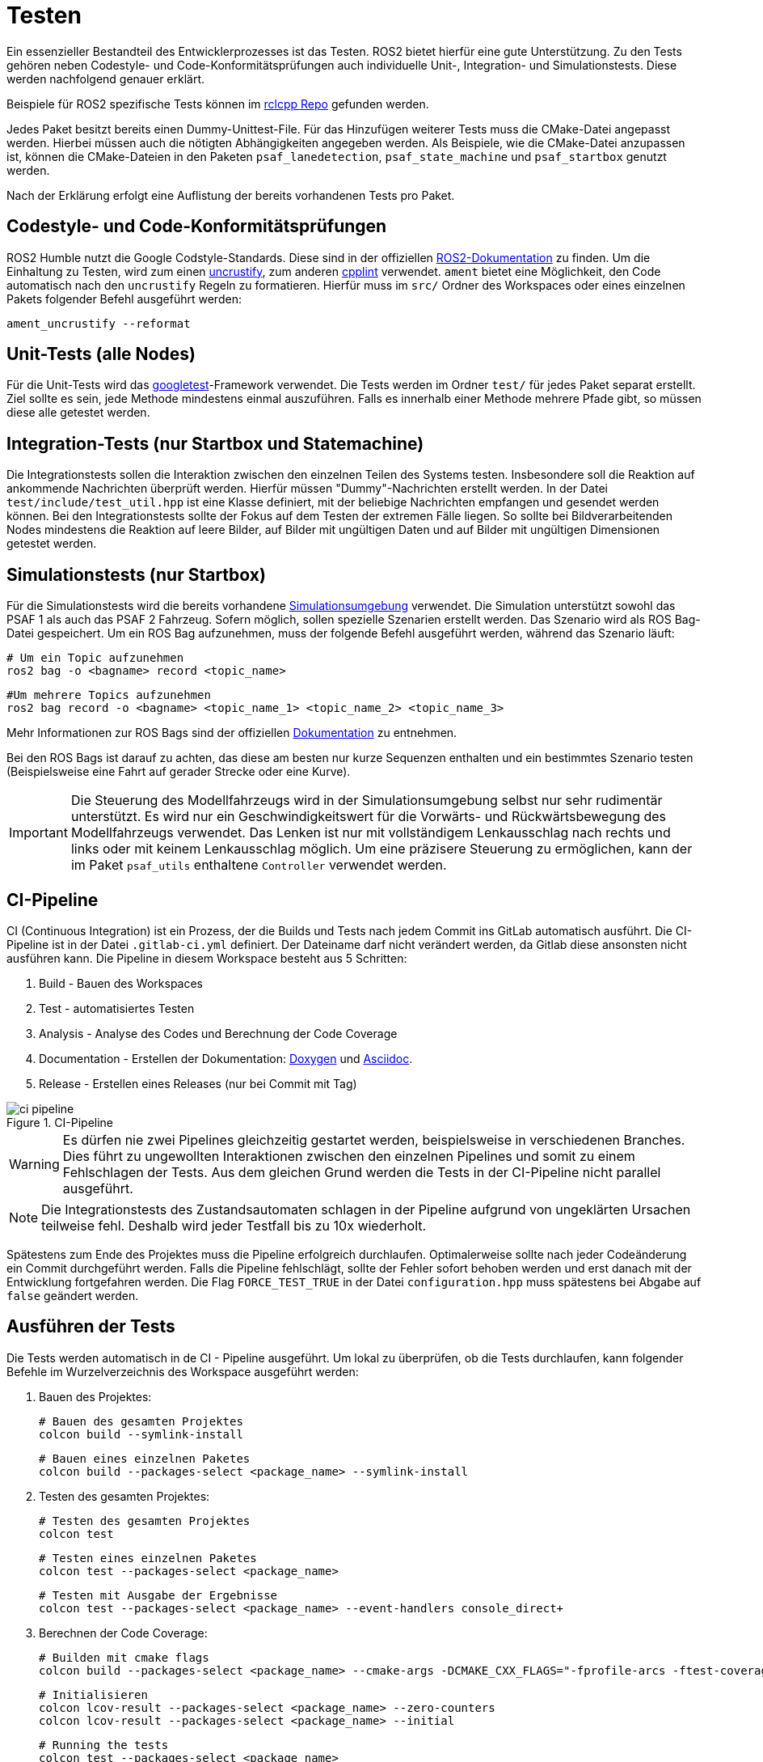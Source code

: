 = Testen
:toclevels: 1

Ein essenzieller Bestandteil des Entwicklerprozesses ist das Testen. ROS2  bietet hierfür eine gute Unterstützung. Zu den Tests gehören neben Codestyle- und Code-Konformitätsprüfungen auch individuelle Unit-, Integration- und Simulationstests. Diese werden nachfolgend genauer erklärt.

Beispiele für ROS2 spezifische Tests können im https://github.com/ros2/rclcpp/tree/master/rclcpp/test[rclcpp Repo] gefunden werden.

Jedes Paket besitzt bereits einen Dummy-Unittest-File. Für das Hinzufügen weiterer Tests muss die CMake-Datei angepasst werden. Hierbei müssen auch die nötigten Abhängigkeiten angegeben werden. Als Beispiele, wie die CMake-Datei anzupassen ist, können die CMake-Dateien in den Paketen `psaf_lanedetection`, `psaf_state_machine` und `psaf_startbox` genutzt werden.

Nach der Erklärung erfolgt eine Auflistung der bereits vorhandenen Tests pro Paket.

== Codestyle- und Code-Konformitätsprüfungen

ROS2 Humble nutzt die Google Codstyle-Standards. Diese sind in der offiziellen https://docs.ros.org/en/foxy/Contributing/Code-Style-Language-Versions.html#id1[ROS2-Dokumentation] zu finden. Um die Einhaltung zu Testen, wird zum einen https://github.com/uncrustify/uncrustify[uncrustify], zum anderen https://github.com/cpplint/cpplint[cpplint] verwendet. `ament` bietet eine Möglichkeit, den Code automatisch nach den `uncrustify` Regeln zu formatieren. Hierfür muss im `src/` Ordner des Workspaces oder eines einzelnen Pakets folgender Befehl ausgeführt werden:

    ament_uncrustify --reformat

== Unit-Tests (alle Nodes)

Für die Unit-Tests wird das https://github.com/google/googletest[googletest]-Framework verwendet. Die Tests werden im Ordner `test/` für jedes Paket separat erstellt. Ziel sollte es sein, jede Methode mindestens einmal auszuführen. Falls es innerhalb einer Methode mehrere Pfade gibt, so müssen diese alle getestet werden.

== Integration-Tests (nur Startbox und Statemachine)

Die Integrationstests sollen die Interaktion zwischen den einzelnen Teilen des Systems testen. Insbesondere soll die Reaktion auf ankommende Nachrichten überprüft werden. Hierfür müssen "Dummy"-Nachrichten erstellt werden. In der Datei `test/include/test_util.hpp` ist eine Klasse definiert, mit der beliebige Nachrichten empfangen und gesendet werden können. Bei den Integrationstests sollte der Fokus auf dem Testen der extremen Fälle liegen. So sollte bei Bildverarbeitenden Nodes mindestens die Reaktion auf leere Bilder, auf Bilder mit ungültigen Daten und auf Bilder mit ungültigen Dimensionen getestet werden.

== Simulationstests (nur Startbox)

Für die Simulationstests wird die bereits vorhandene https://git-ce.rwth-aachen.de/af/simulation[Simulationsumgebung] verwendet. Die Simulation unterstützt sowohl das PSAF 1 als auch das PSAF 2 Fahrzeug. Sofern möglich, sollen spezielle Szenarien erstellt werden. Das Szenario wird als ROS Bag-Datei gespeichert. Um ein ROS Bag aufzunehmen, muss der folgende Befehl ausgeführt werden, während das Szenario läuft:

    # Um ein Topic aufzunehmen
    ros2 bag -o <bagname> record <topic_name>

    #Um mehrere Topics aufzunehmen
    ros2 bag record -o <bagname> <topic_name_1> <topic_name_2> <topic_name_3>

Mehr Informationen zur ROS Bags sind der offiziellen https://docs.ros.org/en/humble/Tutorials/Ros2bag/Recording-And-Playing-Back-Data.html[Dokumentation] zu entnehmen.

Bei den ROS Bags ist darauf zu achten, das diese am besten nur kurze Sequenzen enthalten und ein bestimmtes Szenario testen (Beispielsweise eine Fahrt auf gerader Strecke oder eine Kurve).

[IMPORTANT]
Die Steuerung des Modellfahrzeugs wird in der Simulationsumgebung selbst nur sehr rudimentär unterstützt. Es wird nur ein Geschwindigkeitswert für die Vorwärts- und Rückwärtsbewegung des Modellfahrzeugs verwendet. Das Lenken ist nur mit vollständigem Lenkausschlag nach rechts und links oder mit keinem Lenkausschlag möglich. Um eine präzisere Steuerung zu ermöglichen, kann der im Paket `psaf_utils` enthaltene `Controller` verwendet werden.

== CI-Pipeline

CI (Continuous Integration) ist ein Prozess, der die Builds und Tests nach jedem Commit ins GitLab automatisch ausführt. Die CI-Pipeline ist in der Datei ``.gitlab-ci.yml`` definiert. Der Dateiname darf nicht verändert werden, da Gitlab diese ansonsten nicht ausführen kann. Die Pipeline in diesem Workspace besteht aus 5 Schritten:

    1. Build    - Bauen des Workspaces
    2. Test     - automatisiertes Testen
    3. Analysis    - Analyse des Codes und Berechnung der Code Coverage
    4. Documentation - Erstellen der Dokumentation: https://www.doxygen.nl/index.html[Doxygen] und https://asciidoc.org/[Asciidoc].
    5. Release - Erstellen eines Releases (nur bei Commit mit Tag)

[#img-ci-pipeline]
.CI-Pipeline
image::ci_pipeline.png[]

[WARNING]
Es dürfen nie zwei Pipelines gleichzeitig gestartet werden, beispielsweise in verschiedenen Branches. Dies führt zu ungewollten Interaktionen zwischen den einzelnen Pipelines und somit zu einem Fehlschlagen der Tests. Aus dem gleichen Grund werden die Tests in der CI-Pipeline nicht parallel ausgeführt.

[NOTE]
Die Integrationstests des Zustandsautomaten schlagen in der Pipeline aufgrund von ungeklärten Ursachen teilweise fehl. Deshalb wird jeder Testfall bis zu 10x wiederholt.

Spätestens zum Ende des Projektes muss die Pipeline erfolgreich durchlaufen. Optimalerweise sollte nach jeder Codeänderung ein Commit durchgeführt werden. Falls die Pipeline fehlschlägt, sollte der Fehler sofort behoben werden und erst danach mit der Entwicklung fortgefahren werden. Die Flag `FORCE_TEST_TRUE` in der Datei `configuration.hpp` muss spätestens bei Abgabe auf `false` geändert werden.

== Ausführen der Tests

Die Tests werden automatisch in de CI - Pipeline ausgeführt. Um lokal zu überprüfen, ob die Tests durchlaufen, kann folgender Befehle im Wurzelverzeichnis des Workspace ausgeführt werden:

1. Bauen des Projektes:

    # Bauen des gesamten Projektes
    colcon build --symlink-install

    # Bauen eines einzelnen Paketes
    colcon build --packages-select <package_name> --symlink-install

2. Testen des gesamten Projektes:

    # Testen des gesamten Projektes
    colcon test

    # Testen eines einzelnen Paketes
    colcon test --packages-select <package_name>

    # Testen mit Ausgabe der Ergebnisse
    colcon test --packages-select <package_name> --event-handlers console_direct+

3. Berechnen der Code Coverage:

    # Builden mit cmake flags
    colcon build --packages-select <package_name> --cmake-args -DCMAKE_CXX_FLAGS="-fprofile-arcs -ftest-coverage " -DCMAKE_C_FLAGS="-fprofile-arcs -ftest-coverage -DCOVERAGE_RUN=1"

    # Initialisieren
    colcon lcov-result --packages-select <package_name> --zero-counters
    colcon lcov-result --packages-select <package_name> --initial

    # Running the tests
    colcon test --packages-select <package_name>

    # Calculating the coverage
    colcon lcov-result --packages-select <package_name> --verbose

Die Ergebnisse der Code Coverage Berechnung sind im neuen Ordner `lcov/` gespeichert.

Alternativ können die Tests und die Coverage Berechnung auch über die Skripte im Ordner `scripts/` ausgeführt werden. Die Skripte müssen im Basisordner des Projektes aufgerufen werden.

Zum Starten der Tests für ein Paket:

[source,sh]
    . scripts/run_tests.sh

Zum Starten der Code Coverage Berechnung für ein Paket:

[source,sh]
    . scripts/calc_coverage.sh
